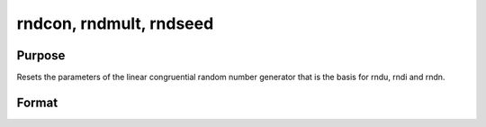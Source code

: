
rndcon, rndmult, rndseed
==============================================

Purpose
----------------

Resets the parameters of the linear congruential random number 
generator that is the basis for rndu, 
rndi and rndn.

Format
----------------
.. function:: rndcon crndmult a 
			  rndseed seed

    :param c: constant for the random number generator.
    :type c: scalar

    :param a: multiplier for the random number generator.
    :type a: scalar

    :param seed: initial seed for the random number generator.
    :type seed: scalar

